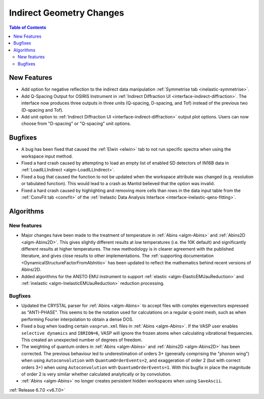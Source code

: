 =========================
Indirect Geometry Changes
=========================

.. contents:: Table of Contents
   :local:

New Features
------------
- Add option for negative reflection to the indirect data manipulation :ref:`Symmetrise tab <inelastic-symmetrise>`.
- Add Q-Spacing Output for OSIRIS Instrument in :ref:`Indirect Diffraction UI <interface-indirect-diffraction>`. The interface now produces three outputs in three units (Q-spacing, D-spacing, and Tof) instead of the previous two (D-spacing and Tof).
- Add unit option to :ref:`Indirect Diffraction UI <interface-indirect-diffraction>` output plot options. Users can now choose from "D-spacing" or "Q-spacing" unit options.


Bugfixes
--------
- A bug has been fixed that caused the :ref:`Elwin <elwin>` tab to not run specific spectra when using the workspace input method.
- Fixed a hard crash caused by attempting to load an empty list of enabled SD detectors of IN16B data in :ref:`LoadILLIndirect <algm-LoadILLIndirect>`.
- Fixed a bug that caused the function to not be updated when the workspace attribute was changed (e.g. resolution or tabulated function). This would lead to a crash as Mantid believed that the option was invalid.
- Fixed a hard crash caused by highlighting and removing more cells than rows in the data input table from the :ref:`ConvFit tab <convfit>` of the :ref:`Inelastic Data Analysis Interface <interface-inelastic-qens-fitting>`.


Algorithms
----------

New features
############
- Major changes have been made to the treatment of temperature in :ref:`Abins <algm-Abins>` and :ref:`Abins2D <algm-Abins2D>`. This gives slightly different results at low temperatures (i.e. the 10K default) and significantly different results at higher temperatures. The new methodology is in clearer agreement with the published literature, and gives close results to other implementations. The :ref:`supporting documentation <DynamicalStructureFactorFromAbInitio>` has been updated to reflect the mathematics behind recent versions of Abins/2D.
- Added algorithms for the ANSTO EMU instrument to support :ref:`elastic <algm-ElasticEMUauReduction>` and :ref:`inelastic <algm-InelasticEMUauReduction>` reduction processing.

Bugfixes
############
- Updated the CRYSTAL parser for :ref:`Abins <algm-Abins>` to accept files with complex eigenvectors expressed as "ANTI-PHASE". This seems to be the notation used for calculations on a regular q-point mesh, such as when performing Fourier interpolation to obtain a dense DOS.
- Fixed a bug when loading certain ``vasprun.xml`` files in :ref:`Abins <algm-Abins>`. If the VASP user enables ``selective dynamics`` and ``IBRION=6``, VASP will ignore the frozen atoms when calculating vibrational frequencies. This created an unexpected number of degrees of freedom.
- The weighting of quantum orders in :ref:`Abins <algm-Abins>` and :ref:`Abins2D <algm-Abins2D>` has been corrected. The previous behaviour led to underestimation of orders 3+ (generally comprising the "phonon wing") when using ``Autoconvolution`` with ``QuantumOrderEvents=2``, and exaggeration of order 2 (but with correct orders 3+) when using ``Autoconvolution`` with ``QuantumOrderEvents=1``. With this bugfix in place the magnitude of order 2 is very similar whether calculated analytically or by convolution.
- :ref:`Abins <algm-Abins>` no longer creates persistent hidden workspaces when using ``SaveAscii``.

:ref:`Release 6.7.0 <v6.7.0>`
